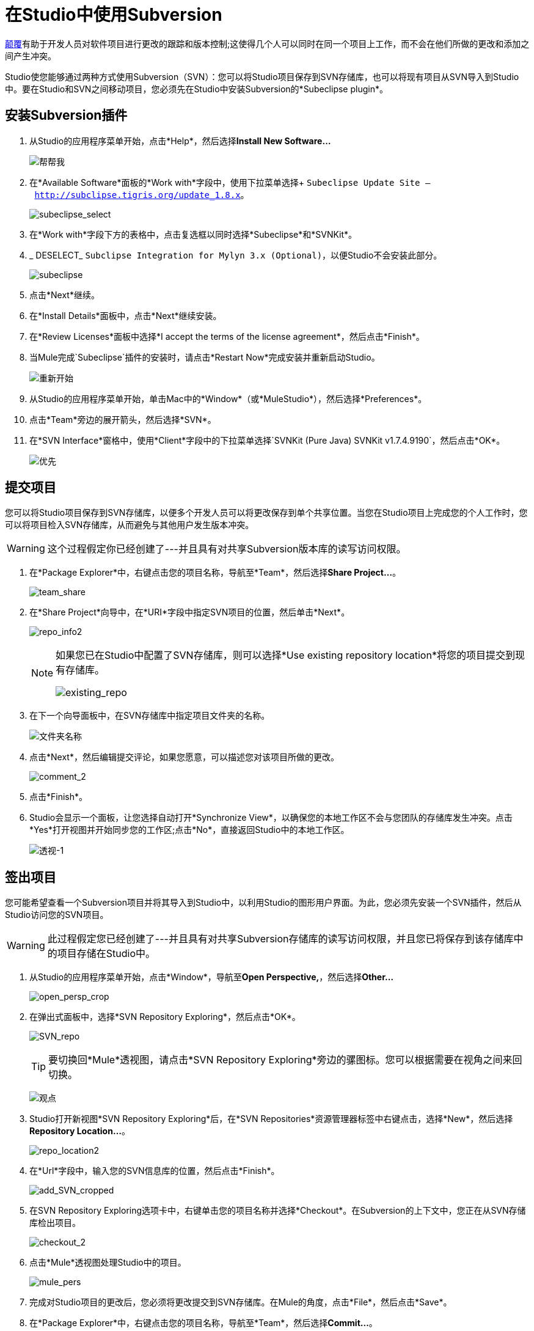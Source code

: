 = 在Studio中使用Subversion

http://subversion.apache.org/[颠覆]有助于开发人员对软件项目进行更改的跟踪和版本控制;这使得几个人可以同时在同一个项目上工作，而不会在他们所做的更改和添加之间产生冲突。

Studio使您能够通过两种方式使用Subversion（SVN）：您可以将Studio项目保存到SVN存储库，也可以将现有项目从SVN导入到Studio中。要在Studio和SVN之间移动项目，您必须先在Studio中安装Subversion的*Subeclipse plugin*。

== 安装Subversion插件

. 从Studio的应用程序菜单开始，点击*Help*，然后选择**Install New Software...**
+
image:help.png[帮帮我]

. 在*Available Software*面板的*Work with*字段中，使用下拉菜单选择+
`Subeclipse Update Site – http://subclipse.tigris.org/update_1.8.x`。
+
image:subeclipse_select.png[subeclipse_select]

. 在*Work with*字段下方的表格中，点击复选框以同时选择*Subeclipse*和*SVNKit*。
.  _ DESELECT_ `Subclipse Integration for Mylyn 3.x (Optional)`，以便Studio不会安装此部分。
+
image:subeclipse.png[subeclipse]

. 点击*Next*继续。
. 在*Install Details*面板中，点击*Next*继续安装。
. 在*Review Licenses*面板中选择*I accept the terms of the license agreement*，然后点击*Finish*。
. 当Mule完成`Subeclipse`插件的安装时，请点击*Restart Now*完成安装并重新启动Studio。
+
image:restart.png[重新开始] +

. 从Studio的应用程序菜单开始，单击Mac中的*Window*（或*MuleStudio*），然后选择*Preferences*。
. 点击*Team*旁边的展开箭头，然后选择*SVN*。
. 在*SVN Interface*窗格中，使用*Client*字段中的下拉菜单选择`SVNKit (Pure Java) SVNKit v1.7.4.9190`，然后点击*OK*。
+
image:preferences.png[优先]

== 提交项目

您可以将Studio项目保存到SVN存储库，以便多个开发人员可以将更改保存到单个共享位置。当您在Studio项目上完成您的个人工作时，您可以将项目检入SVN存储库，从而避免与其他用户发生版本冲突。

[WARNING]
这个过程假定你已经创建了---并且具有对共享Subversion版本库的读写访问权限。

. 在*Package Explorer*中，右键点击您的项目名称，导航至*Team*，然后选择**Share Project...**。
+
image:team_share.png[team_share] +

. 在*Share Project*向导中，在*URI*字段中指定SVN项目的位置，然后单击*Next*。
+
image:repo_info2.png[repo_info2]
+
[NOTE]
====
如果您已在Studio中配置了SVN存储库，则可以选择*Use existing repository location*将您的项目提交到现有存储库。

image:existing_repo.png[existing_repo]
====

. 在下一个向导面板中，在SVN存储库中指定项目文件夹的名称。
+
image:folder_name.png[文件夹名称] +

. 点击*Next*，然后编辑提交评论，如果您愿意，可以描述您对该项目所做的更改。
+
image:comment_2.png[comment_2]

. 点击*Finish*。
.  Studio会显示一个面板，让您选择自动打开*Synchronize View*，以确保您的本地工作区不会与您团队的存储库发生冲突。点击*Yes*打开视图并开始同步您的工作区;点击*No*，直接返回Studio中的本地工作区。
+
image:perspective-1.png[透视-1]

== 签出项目

您可能希望查看一个Subversion项目并将其导入到Studio中，以利用Studio的图形用户界面。为此，您必须先安装一个SVN插件，然后从Studio访问您的SVN项目。

[WARNING]
此过程假定您已经创建了---并且具有对共享Subversion存储库的读写访问权限，并且您已将保存到该存储库中的项目存储在Studio中。

. 从Studio的应用程序菜单开始，点击*Window*，导航至**Open Perspective,**，然后选择**Other...**
+
image:open_persp_crop.png[open_persp_crop]

. 在弹出式面板中，选择*SVN Repository Exploring*，然后点击*OK*。
+
image:SVN_repo.png[SVN_repo]
+
[TIP]
要切换回*Mule*透视图，请点击*SVN Repository Exploring*旁边的骡图标。您可以根据需要在视角之间来回切换。
+
image:perspectives.png[观点]

.  Studio打开新视图*SVN Repository Exploring*后，在*SVN Repositories*资源管理器标签中右键点击，选择*New*，然后选择**Repository Location...**。
+
image:repo_location2.png[repo_location2]

. 在*Url*字段中，输入您的SVN信息库的位置，然后点击*Finish*。
+
image:add_SVN_cropped.png[add_SVN_cropped]

. 在SVN Repository Exploring选项卡中，右键单击您的项目名称并选择*Checkout*。在Subversion的上下文中，您正在从SVN存储库检出项目。
+
image:checkout_2.png[checkout_2]

. 点击*Mule*透视图处理Studio中的项目。
+
image:mule_pers.png[mule_pers]

. 完成对Studio项目的更改后，您必须将更改提交到SVN存储库。在Mule的角度，点击*File*，然后点击*Save*。

. 在*Package Explorer*中，右键点击您的项目名称，导航至*Team*，然后选择**Commit...**。
+
image:commit_3.png[commit_3]

. 在*Commit Changes*面板的*Commit message*字段中，输入注释以描述您在Studio项目中添加或更改的内容。

. 点击*Files*窗格中列出的所有项目旁边的复选框，然后点击*Commit*将更改保存到SVN存储库。
